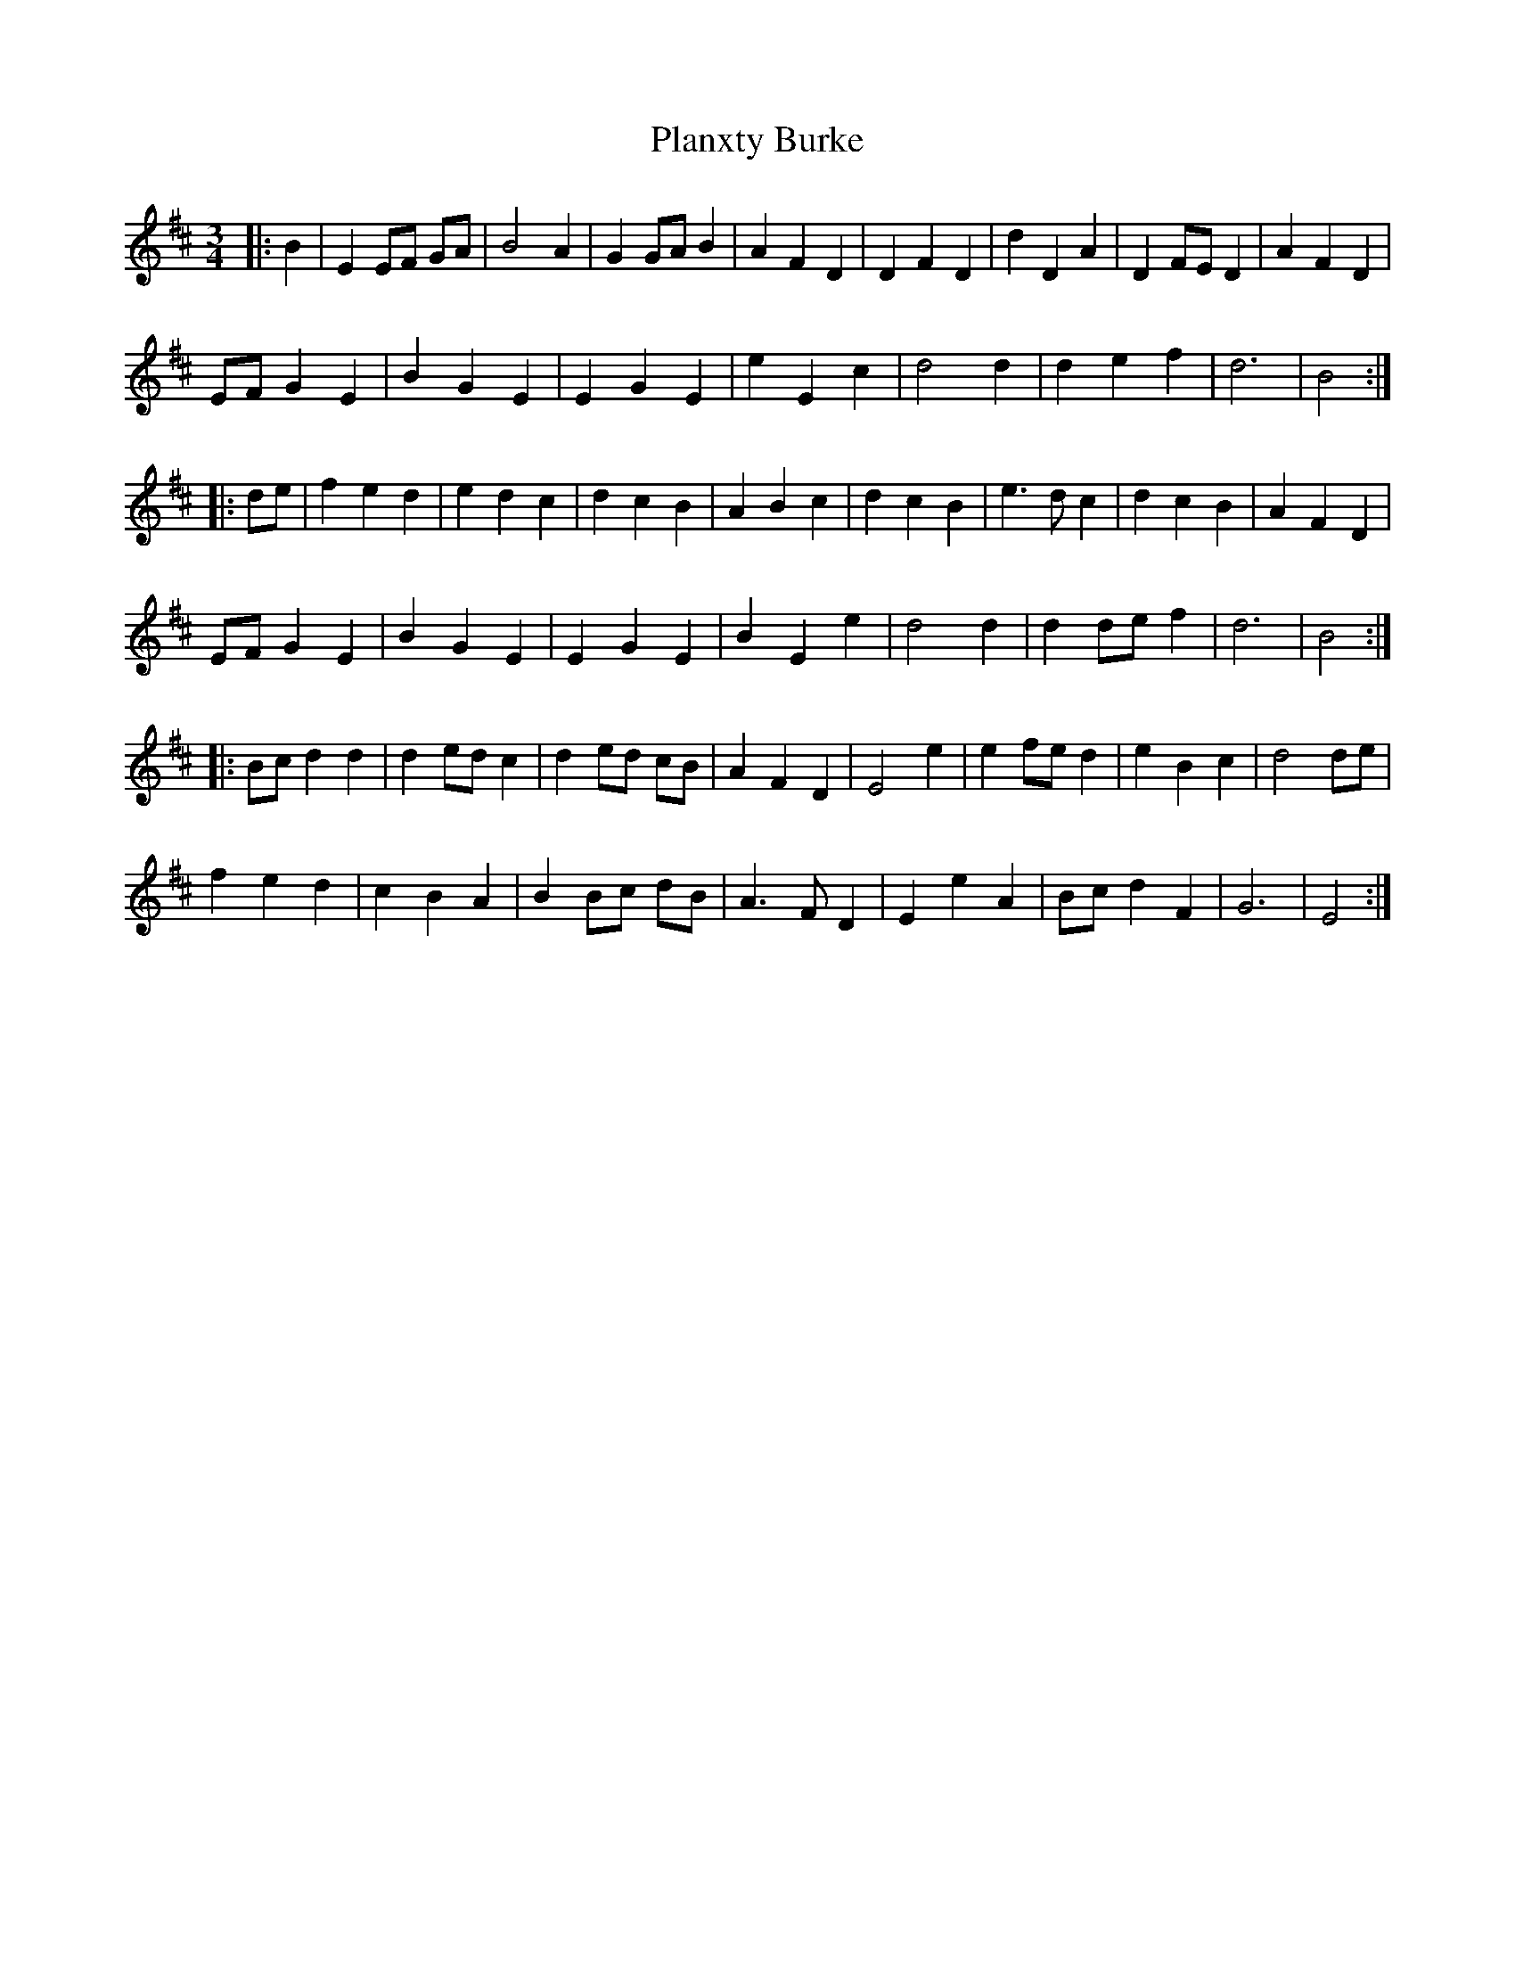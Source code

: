 X: 32514
T: Planxty Burke
R: waltz
M: 3/4
K: Edorian
|:B2|E2 EF GA|B4 A2|G2 GA B2|A2 F2 D2|D2 F2 D2|d2 D2 A2|D2 FE D2|A2 F2 D2|
EF G2 E2|B2 G2 E2|E2 G2 E2|e2 E2 c2|d4 d2|d2 e2 f2|d6|B4:|
|:de|f2 e2 d2|e2 d2 c2|d2 c2 B2|A2 B2 c2|d2 c2 B2|e3 d c2|d2 c2 B2|A2 F2 D2|
EF G2 E2|B2 G2 E2|E2 G2 E2|B2 E2 e2|d4 d2|d2 de f2|d6|B4:|
|:Bc d2 d2|d2 ed c2|d2 ed cB|A2 F2 D2|E4 e2|e2 fe d2|e2 B2 c2|d4 de|
f2 e2 d2|c2 B2 A2|B2 Bc dB|A3 F D2|E2 e2 A2|Bc d2 F2|G6|E4:|

